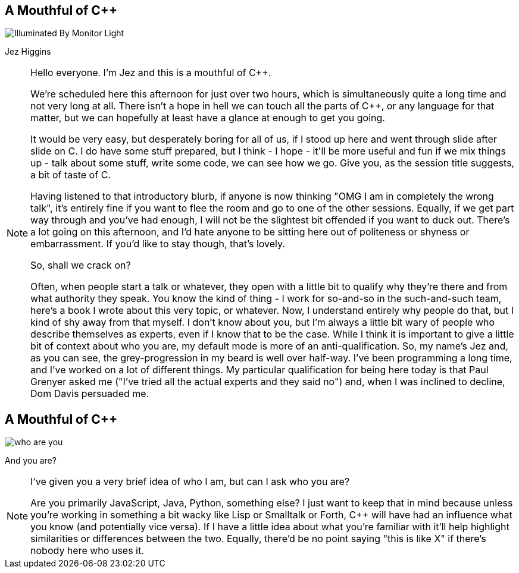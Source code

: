 == A Mouthful of {cpp}

image::illuminated-by-monitor-light.jpg["Illuminated By Monitor Light"]

Jez Higgins

[NOTE.speaker]
--
Hello everyone. I'm Jez and this is a mouthful of {cpp}.

We're scheduled here this afternoon for just over two hours, which is simultaneously quite a long time and not very long at all. There isn't a hope in hell we can touch all the parts of {cpp}, or any language for that matter, but we can hopefully at least have a glance at enough to get you going.

It would be very easy, but desperately boring for all of us, if I stood up here and went through slide after slide on C++. I do have some stuff prepared, but I think - I hope - it'll be more useful and fun if we mix things up - talk about some stuff, write some code, we can see how we go. Give you, as the session title suggests, a bit of taste of C++.

Having listened to that introductory blurb, if anyone is now thinking "OMG I am in completely the wrong talk", it's entirely fine if you want to flee the room and go to one of the other sessions. Equally, if we get part way through and you've had enough, I will not be the slightest bit offended if you want to duck out. There's a lot going on this afternoon, and I'd hate anyone to be sitting here out of politeness or shyness or embarrassment. If you'd like to stay though, that's lovely.

So, shall we crack on?

Often, when people start a talk or whatever, they open with a little bit to qualify why they're there and from what authority they speak. You know the kind of thing - I work for so-and-so in the such-and-such team, here's a book I wrote about this very topic, or whatever. Now, I understand entirely why people do that, but I kind of shy away from that myself. I don't know about you, but I'm always a little bit wary of people who describe themselves as experts, even if I know that to be the case. While I think it is important to give a little bit of context about who you are, my default mode is more of an anti-qualification. So, my name's Jez and, as you can see, the grey-progression in my beard is well over half-way. I've been programming a long time, and I've worked on a lot of different things. My particular qualification for being here today is that Paul Grenyer asked me ("I've tried all the actual experts and they said no") and, when I was inclined to decline, Dom Davis persuaded me.
--

== A Mouthful of {cpp}

image::who-are-you.jpg[]

And you are?

[NOTE.speaker]
--
I've given you a very brief idea of who I am, but can I ask who you are?

Are you primarily JavaScript, Java, Python, something else? I just want to keep that in mind because unless you're working in something a bit wacky like Lisp or Smalltalk or Forth, C++ will have had an influence what you know (and potentially vice versa). If I have a little idea about what you're familiar with it'll help highlight similarities or differences between the two. Equally, there'd be no point saying "this is like X" if there's nobody here who uses it.
--
